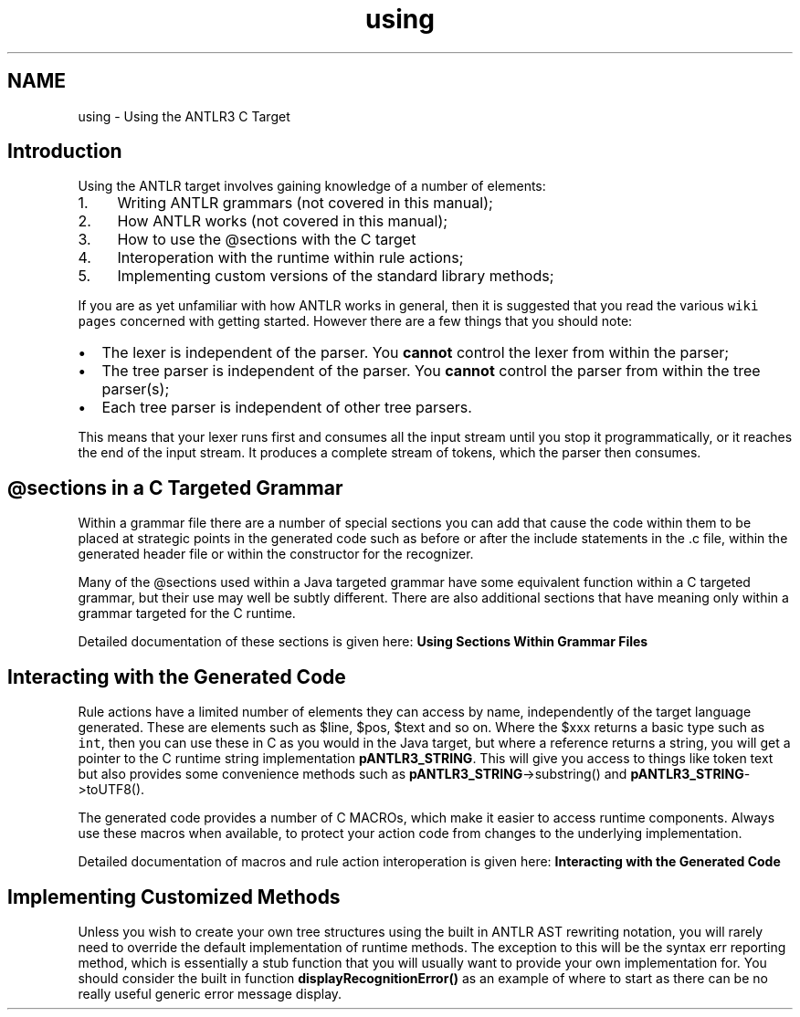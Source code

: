 .TH "using" 3 "29 Nov 2010" "Version 3.3" "ANTLR3C" \" -*- nroff -*-
.ad l
.nh
.SH NAME
using \- Using the ANTLR3 C Target 
.SH "Introduction"
.PP
Using the ANTLR target involves gaining knowledge of a number of elements:
.PP
.IP "1." 4
Writing ANTLR grammars (not covered in this manual);
.IP "2." 4
How ANTLR works (not covered in this manual);
.IP "3." 4
How to use the @sections with the C target
.IP "4." 4
Interoperation with the runtime within rule actions;
.IP "5." 4
Implementing custom versions of the standard library methods;
.PP
.PP
If you are as yet unfamiliar with how ANTLR works in general, then it is suggested that you read the various \fCwiki pages\fP concerned with getting started. However there are a few things that you should note:
.PP
.IP "\(bu" 2
The lexer is independent of the parser. You \fBcannot\fP control the lexer from within the parser;
.IP "\(bu" 2
The tree parser is independent of the parser. You \fBcannot\fP control the parser from within the tree parser(s);
.IP "\(bu" 2
Each tree parser is independent of other tree parsers.
.PP
.PP
This means that your lexer runs first and consumes all the input stream until you stop it programmatically, or it reaches the end of the input stream. It produces a complete stream of tokens, which the parser then consumes.
.SH "@sections in a C Targeted Grammar"
.PP
Within a grammar file there are a number of special sections you can add that cause the code within them to be placed at strategic points in the generated code such as before or after the include statements in the .c file, within the generated header file or within the constructor for the recognizer.
.PP
Many of the @sections used within a Java targeted grammar have some equivalent function within a C targeted grammar, but their use may well be subtly different. There are also additional sections that have meaning only within a grammar targeted for the C runtime.
.PP
Detailed documentation of these sections is given here: \fBUsing Sections Within Grammar Files\fP
.SH "Interacting with the Generated Code"
.PP
Rule actions have a limited number of elements they can access by name, independently of the target language generated. These are elements such as $line, $pos, $text and so on. Where the $xxx returns a basic type such as \fCint\fP, then you can use these in C as you would in the Java target, but where a reference returns a string, you will get a pointer to the C runtime string implementation \fBpANTLR3_STRING\fP. This will give you access to things like token text but also provides some convenience methods such as \fBpANTLR3_STRING\fP->substring() and \fBpANTLR3_STRING\fP->toUTF8().
.PP
The generated code provides a number of C MACROs, which make it easier to access runtime components. Always use these macros when available, to protect your action code from changes to the underlying implementation.
.PP
Detailed documentation of macros and rule action interoperation is given here: \fBInteracting with the Generated Code\fP
.SH "Implementing Customized Methods"
.PP
Unless you wish to create your own tree structures using the built in ANTLR AST rewriting notation, you will rarely need to override the default implementation of runtime methods. The exception to this will be the syntax err reporting method, which is essentially a stub function that you will usually want to provide your own implementation for. You should consider the built in function \fBdisplayRecognitionError()\fP as an example of where to start as there can be no really useful generic error message display. 
